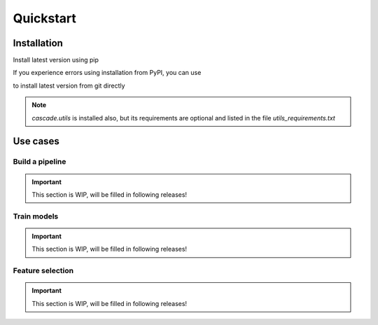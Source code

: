 Quickstart
==========

Installation
------------
Install latest version using pip

.. code-block:: bash
    pip install cascade-ml

If you experience errors using installation from PyPI, you can use

.. code-block:: bash
    pip install git+https://github.com/oxid15/cascade.git@main

to install latest version from git directly 

.. note::
    `cascade.utils` is installed also, but its requirements are optional and listed in the file `utils_requirements.txt`

Use cases
---------

Build a pipeline
~~~~~~~~~~~~~~~~

.. important::
    This section is WIP, will be filled in following releases!

Train models
~~~~~~~~~~~~

.. important::
    This section is WIP, will be filled in following releases!

Feature selection
~~~~~~~~~~~~~~~~~

.. important::
    This section is WIP, will be filled in following releases!

